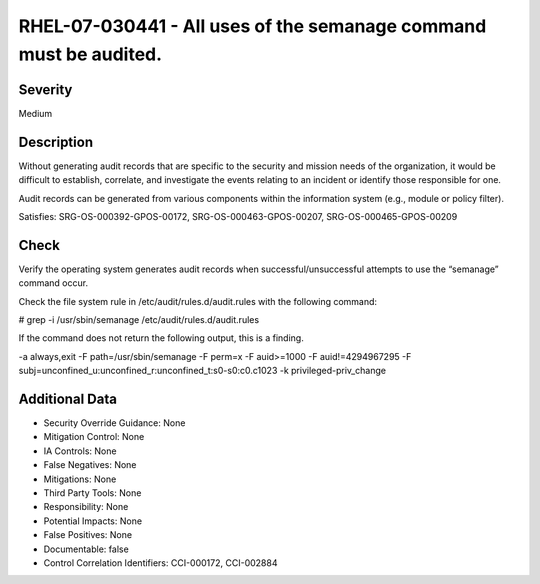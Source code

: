 
RHEL-07-030441 - All uses of the semanage command must be audited.
------------------------------------------------------------------

Severity
~~~~~~~~

Medium

Description
~~~~~~~~~~~

Without generating audit records that are specific to the security and mission needs of the organization, it would be difficult to establish, correlate, and investigate the events relating to an incident or identify those responsible for one.

Audit records can be generated from various components within the information system (e.g., module or policy filter).

Satisfies: SRG-OS-000392-GPOS-00172, SRG-OS-000463-GPOS-00207, SRG-OS-000465-GPOS-00209

Check
~~~~~

Verify the operating system generates audit records when successful/unsuccessful attempts to use the “semanage” command occur.

Check the file system rule in /etc/audit/rules.d/audit.rules with the following command:

# grep -i /usr/sbin/semanage /etc/audit/rules.d/audit.rules

If the command does not return the following output, this is a finding.

-a always,exit -F path=/usr/sbin/semanage
-F perm=x -F auid>=1000 -F auid!=4294967295 -F subj=unconfined_u:unconfined_r:unconfined_t:s0-s0:c0.c1023 -k privileged-priv_change

Additional Data
~~~~~~~~~~~~~~~


* Security Override Guidance: None

* Mitigation Control: None

* IA Controls: None

* False Negatives: None

* Mitigations: None

* Third Party Tools: None

* Responsibility: None

* Potential Impacts: None

* False Positives: None

* Documentable: false

* Control Correlation Identifiers: CCI-000172, CCI-002884